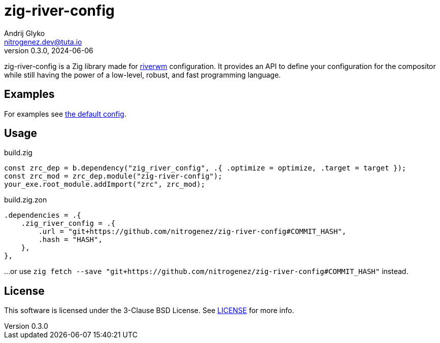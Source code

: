= zig-river-config
Andrij Glyko <nitrogenez.dev@tuta.io>
v0.3.0, 2024-06-06

:toc:
:homepage: https://github.com/nitrogenez/zig-river-config

zig-river-config is a Zig library made for 
https://github.com/riverwm/river[riverwm] configuration. It provides
an API to define your configuration for the compositor while still having the 
power of a low-level, robust, and fast programming language.

== Examples

For examples see link:src/default_config.zig[the default config].

== Usage

.build.zig
[source,zig]
----
const zrc_dep = b.dependency("zig_river_config", .{ .optimize = optimize, .target = target });
const zrc_mod = zrc_dep.module("zig-river-config");
your_exe.root_module.addImport("zrc", zrc_mod);
----

.build.zig.zon 
[source,zig]
----
.dependencies = .{
    .zig_river_config = .{
        .url = "git+https://github.com/nitrogenez/zig-river-config#COMMIT_HASH",
        .hash = "HASH",
    },
},
----

...or use ```zig fetch --save "git+https://github.com/nitrogenez/zig-river-config#COMMIT_HASH"``` instead.

== License
This software is licensed under the 3-Clause BSD License.
See link:LICENSE[LICENSE] for more info.
